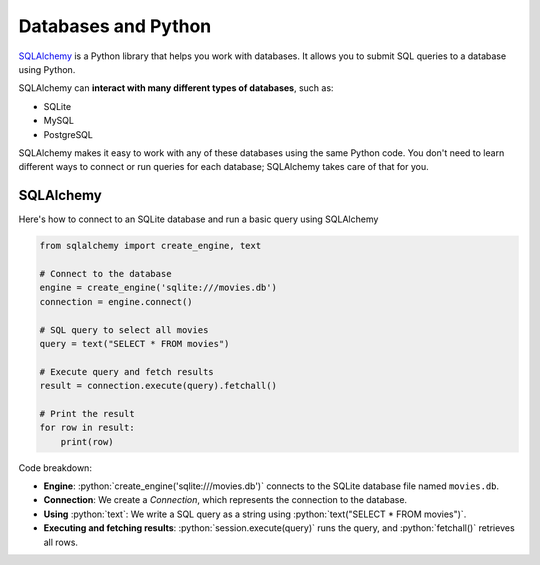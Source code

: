 .. role:: python(code)
   :language: python


Databases and Python
===========================

`SQLAlchemy <https://www.sqlalchemy.org>`_ is a Python library that helps you work with 
databases. It allows you to submit SQL queries to a database using Python.

SQLAlchemy can **interact with many different types of databases**, such as:

*   SQLite
*   MySQL
*   PostgreSQL

SQLAlchemy makes it easy to work with any of these databases using the same Python 
code. You don't need to learn different ways to connect or run queries for each 
database; SQLAlchemy takes care of that for you.

SQLAlchemy
-----------------------

Here's how to connect to an SQLite database and run a basic query using SQLAlchemy

.. code-block:: python

    from sqlalchemy import create_engine, text

    # Connect to the database
    engine = create_engine('sqlite:///movies.db')
    connection = engine.connect()

    # SQL query to select all movies
    query = text("SELECT * FROM movies")

    # Execute query and fetch results
    result = connection.execute(query).fetchall()

    # Print the result
    for row in result:
        print(row)


Code breakdown:

*   **Engine**: :python:`create_engine('sqlite:///movies.db')` connects to the SQLite database file named ``movies.db``.
*   **Connection**: We create a `Connection`, which represents the connection to the database.
*   **Using** :python:`text`: We write a SQL query as a string using :python:`text("SELECT * FROM movies")`.
*   **Executing and fetching results**: :python:`session.execute(query)` runs the query, and :python:`fetchall()` retrieves all rows.
